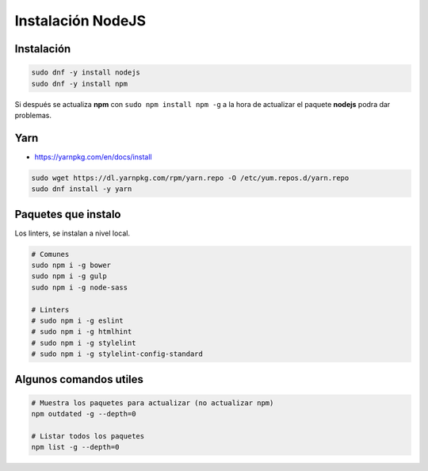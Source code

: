 .. _reference-linux-instalacion_nodejs:

##################
Instalación NodeJS
##################

Instalación
***********

.. code-block:: bash

    sudo dnf -y install nodejs
    sudo dnf -y install npm

Si después se actualiza **npm** con ``sudo npm install npm -g`` a la hora de actualizar el paquete
**nodejs** podra dar problemas.

Yarn
****

* https://yarnpkg.com/en/docs/install

.. code-block:: bash

    sudo wget https://dl.yarnpkg.com/rpm/yarn.repo -O /etc/yum.repos.d/yarn.repo
    sudo dnf install -y yarn

Paquetes que instalo
********************

Los linters, se instalan a nivel local.

.. code-block:: bash

    # Comunes
    sudo npm i -g bower
    sudo npm i -g gulp
    sudo npm i -g node-sass

    # Linters
    # sudo npm i -g eslint
    # sudo npm i -g htmlhint
    # sudo npm i -g stylelint
    # sudo npm i -g stylelint-config-standard

Algunos comandos utiles
***********************

.. code-block:: bash

    # Muestra los paquetes para actualizar (no actualizar npm)
    npm outdated -g --depth=0

    # Listar todos los paquetes
    npm list -g --depth=0
